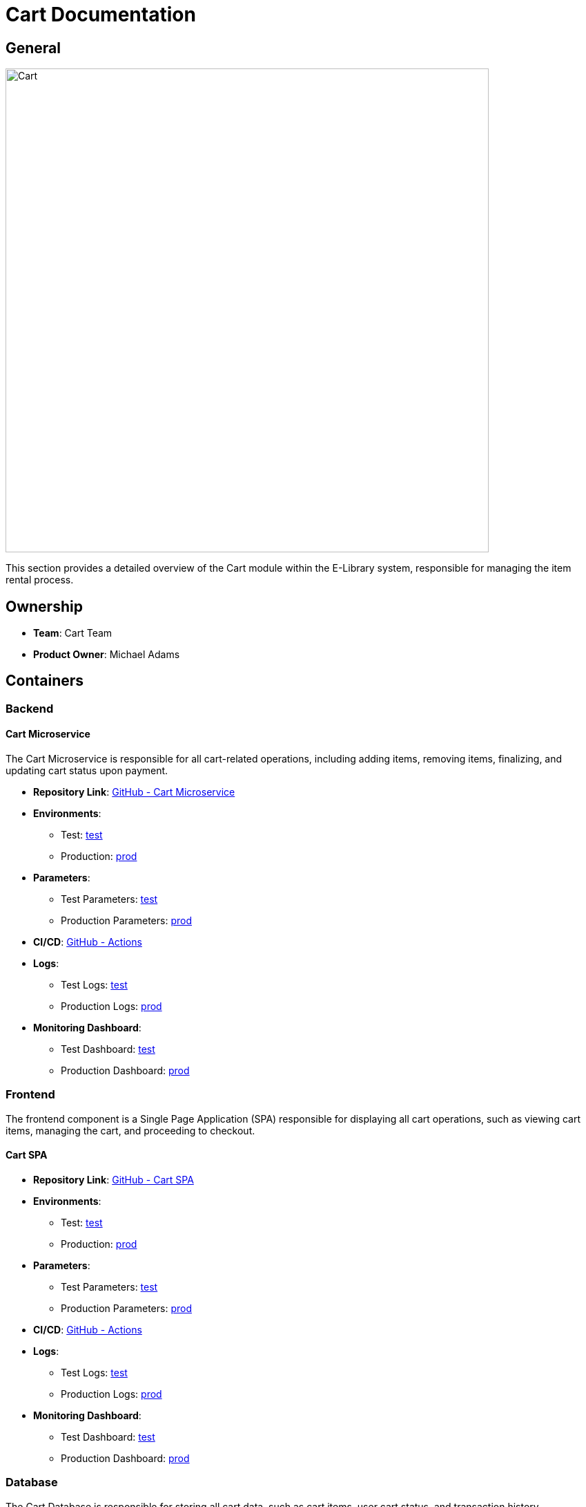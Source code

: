 = Cart Documentation

== General

image::/site/cart.png[Cart,700,align="right"]

This section provides a detailed overview of the Cart module within the E-Library system, responsible for managing the item rental process.

== Ownership

* **Team**: Cart Team
* **Product Owner**: Michael Adams

== Containers

### Backend

#### Cart Microservice

The Cart Microservice is responsible for all cart-related operations, including adding items, removing items, finalizing, and updating cart status upon payment.

* **Repository Link**:
link:https://github.com/Goodmorning918/E-Library-Architecture[GitHub - Cart Microservice]

* **Environments**:
- Test: link:https://library.test.cart.com[test]
- Production: link:https://library.cart.com[prod]

* **Parameters**:
- Test Parameters: link:https://aws.params.com/test/cart[test]
- Production Parameters: link:https://aws.params.com/prod/cart[prod]

* **CI/CD**:
link:https://github.com/Goodmorning918/E-Library-Architecture/actions[GitHub - Actions]

* **Logs**:
- Test Logs: link:https://logserver.com/test/cart[test]
- Production Logs: link:https://logserver.com/prod/cart[prod]

* **Monitoring Dashboard**:
- Test Dashboard: link:https://monitoring.com/test/cart[test]
- Production Dashboard: link:https://monitoring.com/prod/cart[prod]

### Frontend

The frontend component is a Single Page Application (SPA) responsible for displaying all cart operations, such as viewing cart items, managing the cart, and proceeding to checkout.

#### Cart SPA

* **Repository Link**:
link:https://github.com/Goodmorning918/E-Library-Architecture[GitHub - Cart SPA]

* **Environments**:
- Test: link:https://library.test.cartSpa.com[test]
- Production: link:https://library.cartSpa.com[prod]

* **Parameters**:
- Test Parameters: link:https://aws.params.com/test/cartSpa[test]
- Production Parameters: link:https://aws.params.com/prod/cartSpa[prod]

* **CI/CD**:
link:https://github.com/Goodmorning918/E-Library-Architecture/actions[GitHub - Actions]

* **Logs**:
- Test Logs: link:https://logserver.com/test/cartSpa[test]
- Production Logs: link:https://logserver.com/prod/cartSpa[prod]

* **Monitoring Dashboard**:
- Test Dashboard: link:https://monitoring.com/test/cartSpa[test]
- Production Dashboard: link:https://monitoring.com/prod/cartSpa[prod]

### Database

The Cart Database is responsible for storing all cart data, such as cart items, user cart status, and transaction history.

#### Cart Database

* **Database Link**:
- Test Database: link:https://library.test.cardDb.com[test]
- Production Database: link:https://library.prod.cardDb.com[prod]

* **Database Read-Only Access**:
- Test Credentials
- User: **user1**
- Password: **password1**

== Cart Processes

This section covers key processes involved in managing the cart, including adding items, removing items, finalizing the cart, and updating the cart status upon payment.

.[.collapse-title]#Add item to cart#
[%collapsible]
====
The *Add Item to Cart* process allows a user to add a selected item to their cart. This process involves communication between the frontend Cart SPA and the backend Cart Microservice, which stores the cart data in the Cart Database.

image::embed:add-item-to-cart[Add item to cart]
====

.[.collapse-title]#Remove item from cart#
[%collapsible]
====
The *Remove Item from Cart* process enables users to remove an item from their cart. The Cart Microservice processes the request and updates the Cart Database accordingly, reflecting the change in the frontend Cart SPA.

image::embed:remove-item-from-cart[Remove item from cart]
====

.[.collapse-title]#Finalize cart#
[%collapsible]
====
The *Finalize Cart* process initiates checkout, where the Cart Microservice verifies item availability, calculates totals, and interacts with the Finance Microservice to generate a payment link. The Cart SPA displays this link to the user for completing the purchase.

image::embed:finalize-cart[Finalize cart]
====

.[.collapse-title]#Cart paid#
[%collapsible]
====
The *Cart Paid* process updates the cart status after payment is confirmed. The Finance Microservice notifies the Cart Microservice, which marks the cart as paid in the Cart Database and updates the status in the Cart SPA.

image::embed:cart-paid[Cart paid]
====
